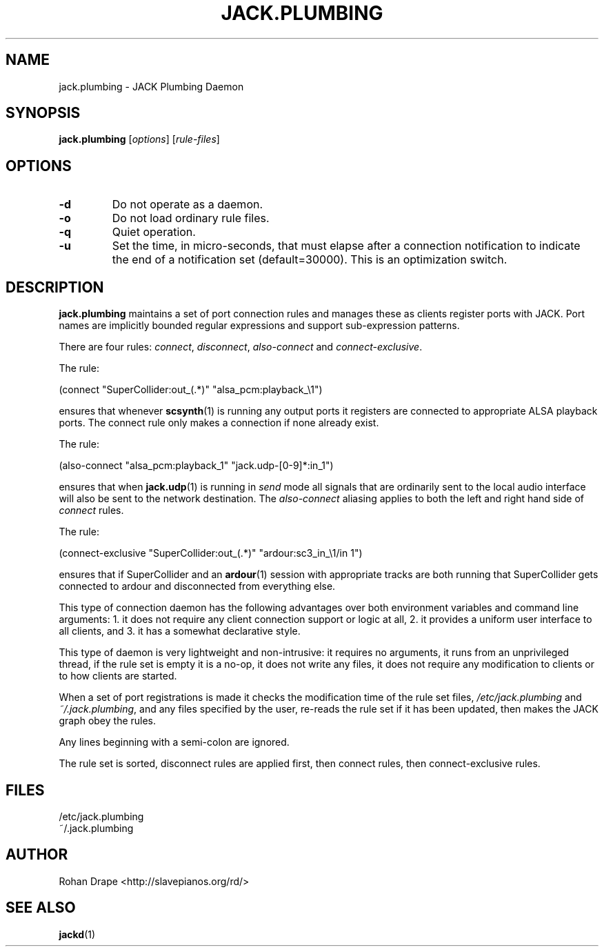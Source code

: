 .TH JACK.PLUMBING "1" 0.5 "November 2005"
.SH NAME
jack.plumbing \- JACK Plumbing Daemon
.SH SYNOPSIS
.B jack.plumbing
.RI [ options ]
.RI [ rule-files ]
.SH OPTIONS
.TP
.B \-d
Do not operate as a daemon.
.TP
.B \-o
Do not load ordinary rule files.
.TP
.B \-q
Quiet operation.
.TP
.B \-u
Set the time, in micro-seconds, that must elapse after a connection
notification to indicate the end of a notification set
(default=30000).  This is an optimization switch.
.SH DESCRIPTION
.B jack.plumbing
maintains a set of port connection rules and manages these as clients
register ports with JACK.  Port names are implicitly bounded regular
expressions and support sub-expression patterns.
.PP
There are four rules: 
.IR connect ", " disconnect ", " also-connect " and " connect-exclusive .  
.PP
The rule:
.PP
  (connect "SuperCollider:out_(.*)" "alsa_pcm:playback_\\1")
.PP
ensures that whenever 
.BR scsynth (1) 
is running any output ports it registers are connected to appropriate
ALSA playback ports.  The connect rule only makes a connection if none
already exist.
.PP
The rule:
.PP
  (also-connect "alsa_pcm:playback_\1"  "jack.udp-[0-9]*:in_\1")
.PP
ensures that when
.BR jack.udp (1)
is running in 
.I send
mode all signals that are ordinarily sent to the local audio interface
will also be sent to the network destination.  The
.I also-connect
aliasing applies to both the left and right hand side of
.I connect
rules.
.PP
The rule:
.PP
  (connect-exclusive "SuperCollider:out_(.*)" "ardour:sc3_in_\\1/in 1")
.PP
ensures that if SuperCollider and an 
.BR ardour (1) 
session with appropriate tracks are both running that SuperCollider
gets connected to ardour and disconnected from everything else.
.PP
This type of connection daemon has the following advantages over both
environment variables and command line arguments: 1. it does not
require any client connection support or logic at all, 2. it provides
a uniform user interface to all clients, and 3. it has a somewhat
declarative style.
.PP
This type of daemon is very lightweight and non-intrusive: it requires
no arguments, it runs from an unprivileged thread, if the rule set is
empty it is a no-op, it does not write any files, it does not require
any modification to clients or to how clients are started.
.PP
When a set of port registrations is made it checks the modification
time of the rule set files, 
.IR /etc/jack.plumbing " and " ~/.jack.plumbing ,
and any files specified by the user, re-reads the rule set if it has
been updated, then makes the JACK graph obey the rules.
.PP
Any lines beginning with a semi-colon are ignored.
.PP
The rule set is sorted, disconnect rules are applied first, then
connect rules, then connect-exclusive rules.
.SH FILES
/etc/jack.plumbing
.br
~/.jack.plumbing
.SH AUTHOR
Rohan Drape <http://slavepianos.org/rd/>
.SH SEE ALSO
.BR jackd (1)
